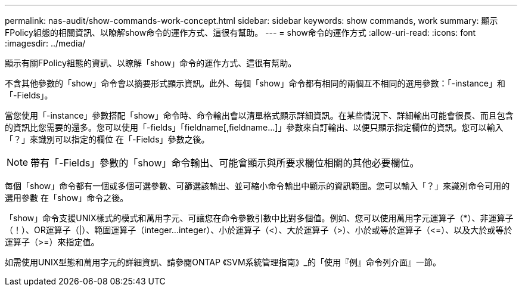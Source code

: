 ---
permalink: nas-audit/show-commands-work-concept.html 
sidebar: sidebar 
keywords: show commands, work 
summary: 顯示FPolicy組態的相關資訊、以瞭解show命令的運作方式、這很有幫助。 
---
= show命令的運作方式
:allow-uri-read: 
:icons: font
:imagesdir: ../media/


[role="lead"]
顯示有關FPolicy組態的資訊、以瞭解「show」命令的運作方式、這很有幫助。

不含其他參數的「show」命令會以摘要形式顯示資訊。此外、每個「show」命令都有相同的兩個互不相同的選用參數：「-instance」和「-Fields」。

當您使用「-instance」參數搭配「show」命令時、命令輸出會以清單格式顯示詳細資訊。在某些情況下、詳細輸出可能會很長、而且包含的資訊比您需要的還多。您可以使用「-fields」「fieldname[,fieldname...]」參數來自訂輸出、以便只顯示指定欄位的資訊。您可以輸入「？」來識別可以指定的欄位 在「-Fields」參數之後。

[NOTE]
====
帶有「-Fields」參數的「show」命令輸出、可能會顯示與所要求欄位相關的其他必要欄位。

====
每個「show」命令都有一個或多個可選參數、可篩選該輸出、並可縮小命令輸出中顯示的資訊範圍。您可以輸入「？」來識別命令可用的選用參數 在「show」命令之後。

「show」命令支援UNIX樣式的模式和萬用字元、可讓您在命令參數引數中比對多個值。例如、您可以使用萬用字元運算子（*）、非運算子（！）、OR運算子（|）、範圍運算子（integer...integer）、小於運算子（<）、大於運算子（>）、小於或等於運算子（\<=）、以及大於或等於運算子（>=）來指定值。

如需使用UNIX型態和萬用字元的詳細資訊、請參閱ONTAP 《SVM系統管理指南》_的「使用『例』命令列介面』一節。
